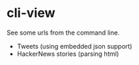 * cli-view
  See some urls from the command line.
  - Tweets (using embedded json support)
  - HackerNews stories (parsing html)
